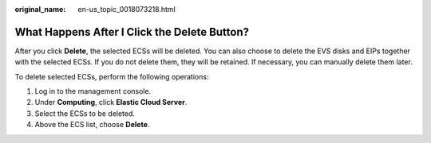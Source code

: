 :original_name: en-us_topic_0018073218.html

.. _en-us_topic_0018073218:

What Happens After I Click the **Delete** Button?
=================================================

After you click **Delete**, the selected ECSs will be deleted. You can also choose to delete the EVS disks and EIPs together with the selected ECSs. If you do not delete them, they will be retained. If necessary, you can manually delete them later.

To delete selected ECSs, perform the following operations:

#. Log in to the management console.
#. Under **Computing**, click **Elastic Cloud Server**.
#. Select the ECSs to be deleted.
#. Above the ECS list, choose **Delete**.
